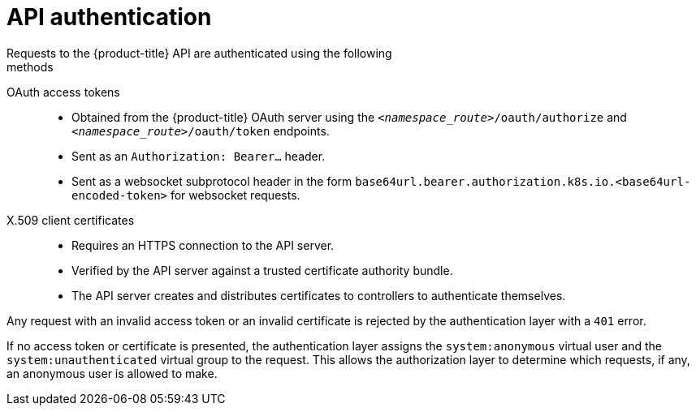 [id="rbac-api-authentication_{context}"]
= API authentication
Requests to the {product-title} API are authenticated using the following
methods:

OAuth access tokens::
* Obtained from the {product-title} OAuth server using the
`_<namespace_route>_/oauth/authorize` and `_<namespace_route>_/oauth/token`
endpoints.
* Sent as an `Authorization: Bearer...` header.
* Sent as a websocket subprotocol header in the form
`base64url.bearer.authorization.k8s.io.<base64url-encoded-token>` for websocket
requests.

X.509 client certificates::
* Requires an HTTPS connection to the API server.
* Verified by the API server against a trusted certificate authority bundle.
* The API server creates and distributes certificates to controllers to authenticate themselves.

Any request with an invalid access token or an invalid certificate is rejected
by the authentication layer with a `401` error.

If no access token or certificate is presented, the authentication layer assigns
the `system:anonymous` virtual user and the `system:unauthenticated` virtual
group to the request. This allows the authorization layer to determine which
requests, if any, an anonymous user is allowed to make.

